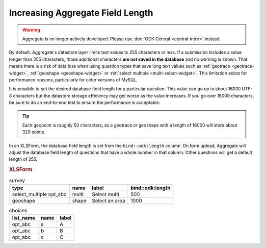 .. spelling::

  abc

Increasing Aggregate Field Length
====================================

.. warning::
  Aggregate is no longer actively developed. Please use :doc:`ODK Central <central-intro>` instead.

By default, Aggregate's datastore layer limits text values to 255 characters or less. If a submission includes a value longer than 255 characters, those additional characters **are not saved in the database** and no warning is shown. That means there is a risk of data loss when using question types that save long text values such as :ref:`geotrace <geotrace-widget>`, :ref:`geoshape <geoshape-widget>` or :ref:`select multiple <multi-select-widget>`. This limitation exists for performance reasons, particularly for older versions of MySQL.

It is possible to set the desired database field length for a particular question. This value can go up to about 16000 UTF-8 characters but the datastore storage efficiency may get worse as the value increases. If you go over 16000 characters, be sure to do an end-to-end test to ensure the performance is acceptable.

.. tip::

	Each geopoint is roughly 50 characters, so a geotrace or geoshape with a length of 16000 will store about 320 points.

In an XLSForm, the database field length is set from the ``bind::odk:length`` column. On form upload, Aggregate will adjust the database field length of questions that have a whole number in that column. Other questions will get a default length of 255.

.. rubric:: XLSForm

.. csv-table:: survey
  :header: type, name, label, bind::odk:length

  select_multiple opt_abc, multi, Select multi, 500
  geoshape, shape, Select an area, 1000

.. csv-table:: choices
  :header: list_name, name, label

  opt_abc, a, A
  opt_abc, b, B
  opt_abc, c, C